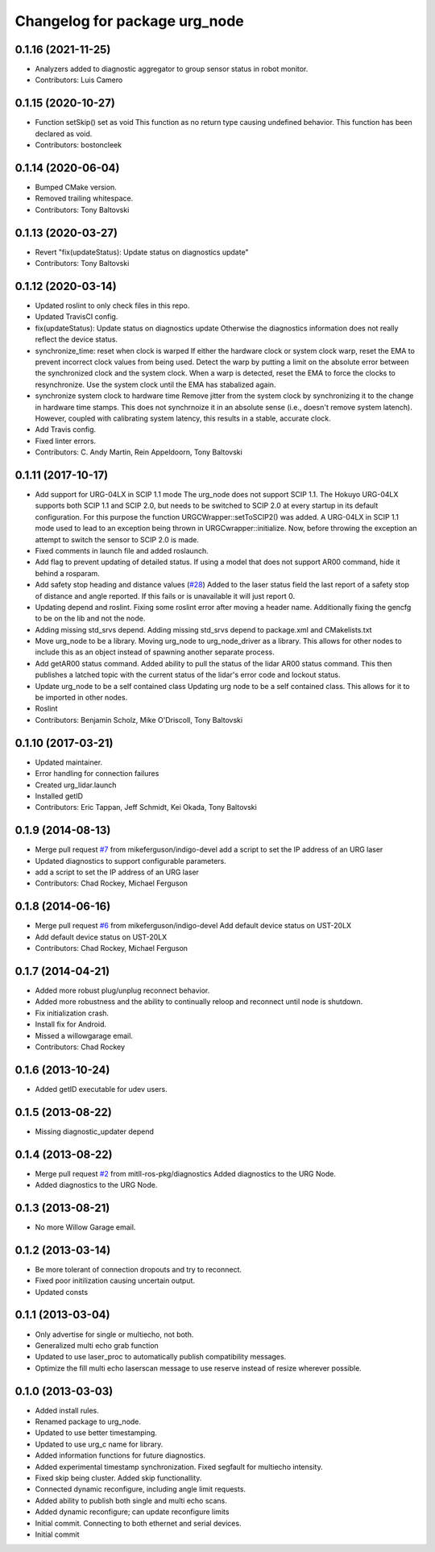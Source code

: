 ^^^^^^^^^^^^^^^^^^^^^^^^^^^^^^
Changelog for package urg_node
^^^^^^^^^^^^^^^^^^^^^^^^^^^^^^

0.1.16 (2021-11-25)
-------------------
* Analyzers added to diagnostic aggregator to group sensor status in robot monitor. 
* Contributors: Luis Camero

0.1.15 (2020-10-27)
-------------------
* Function setSkip() set as void
  This function as no return type causing undefined behavior. This function
  has been declared as void.
* Contributors: bostoncleek

0.1.14 (2020-06-04)
-------------------
* Bumped CMake version.
* Removed trailing whitespace.
* Contributors: Tony Baltovski

0.1.13 (2020-03-27)
-------------------
* Revert "fix(updateStatus): Update status on diagnostics update"
* Contributors: Tony Baltovski

0.1.12 (2020-03-14)
-------------------
* Updated roslint to only check files in this repo.
* Updated TravisCI config.
* fix(updateStatus): Update status on diagnostics update
  Otherwise the diagnostics information does not really reflect the device
  status.
* synchronize_time: reset when clock is warped
  If either the hardware clock or system clock warp, reset the EMA to
  prevent incorrect clock values from being used. Detect the warp by
  putting a limit on the absolute error between the synchronized clock
  and the system clock. When a warp is detected, reset the EMA to force
  the clocks to resynchronize. Use the system clock until the EMA has
  stabalized again.
* synchronize system clock to hardware time
  Remove jitter from the system clock by synchronizing it to the change
  in hardware time stamps. This does not synchrnoize it in an absolute
  sense (i.e., doesn't remove system latench). However, coupled with
  calibrating system latency, this results in a stable, accurate clock.
* Add Travis config.
* Fixed linter errors.
* Contributors: C. Andy Martin, Rein Appeldoorn, Tony Baltovski

0.1.11 (2017-10-17)
-------------------
* Add support for URG-04LX in SCIP 1.1 mode
  The urg_node does not support SCIP 1.1. The Hokuyo URG-04LX supports both
  SCIP 1.1 and SCIP 2.0, but needs to be switched to SCIP 2.0 at every startup
  in its default configuration. For this purpose the function
  URGCWrapper::setToSCIP2() was added.
  A URG-04LX in SCIP 1.1 mode used to lead to an exception being thrown in
  URGCwrapper::initialize. Now, before throwing the exception an attempt to
  switch the sensor to SCIP 2.0 is made.
* Fixed comments in launch file and added roslaunch.
* Add flag to prevent updating of detailed status.
  If using a model that does not support AR00 command, hide it
  behind a rosparam.
* Add safety stop heading and distance values (`#28 <https://github.com/ros-drivers/urg_node/issues/28>`_)
  Added to the laser status field the last report of a safety
  stop of distance and angle reported. If this fails or is unavailable
  it will just report 0.
* Updating depend and roslint.
  Fixing some roslint error after moving a header name.
  Additionally fixing the gencfg to be on the lib and not the node.
* Adding missing std_srvs depend.
  Adding missing std_srvs depend to package.xml and CMakelists.txt
* Move urg_node to be a library.
  Moving urg_node to urg_node_driver as a library.
  This allows for other nodes to include this as an object instead
  of spawning another separate process.
* Add getAR00 status command.
  Added ability to pull the status of the lidar AR00 status command.
  This then publishes a latched topic with the current status of the
  lidar's error code and lockout status.
* Update urg_node to be a self contained class
  Updating urg node to be a self contained class. This allows
  for it to be imported in other nodes.
* Roslint
* Contributors: Benjamin Scholz, Mike O'Driscoll, Tony Baltovski

0.1.10 (2017-03-21)
-------------------
* Updated maintainer.
* Error handling for connection failures
* Created urg_lidar.launch
* Installed getID
* Contributors: Eric Tappan, Jeff Schmidt, Kei Okada, Tony Baltovski

0.1.9 (2014-08-13)
------------------
* Merge pull request `#7 <https://github.com/ros-drivers/urg_node/issues/7>`_ from mikeferguson/indigo-devel
  add a script to set the IP address of an URG laser
* Updated diagnostics to support configurable parameters.
* add a script to set the IP address of an URG laser
* Contributors: Chad Rockey, Michael Ferguson

0.1.8 (2014-06-16)
------------------
* Merge pull request `#6 <https://github.com/ros-drivers/urg_node/issues/6>`_ from mikeferguson/indigo-devel
  Add default device status on UST-20LX
* Add default device status on UST-20LX
* Contributors: Chad Rockey, Michael Ferguson

0.1.7 (2014-04-21)
------------------
* Added more robust plug/unplug reconnect behavior.
* Added more robustness and the ability to continually reloop and reconnect until node is shutdown.
* Fix initialization crash.
* Install fix for Android.
* Missed a willowgarage email.
* Contributors: Chad Rockey

0.1.6 (2013-10-24)
------------------
* Added getID executable for udev users.

0.1.5 (2013-08-22)
------------------
* Missing diagnostic_updater depend

0.1.4 (2013-08-22)
------------------
* Merge pull request `#2 <https://github.com/ros-drivers/urg_node/issues/2>`_ from mitll-ros-pkg/diagnostics
  Added diagnostics to the URG Node.
* Added diagnostics to the URG Node.

0.1.3 (2013-08-21)
------------------
* No more Willow Garage email.

0.1.2 (2013-03-14)
------------------
* Be more tolerant of connection dropouts and try to reconnect.
* Fixed poor initilization causing uncertain output.
* Updated consts

0.1.1 (2013-03-04)
------------------
* Only advertise for single or multiecho, not both.
* Generalized multi echo grab function
* Updated to use laser_proc to automatically publish compatibility messages.
* Optimize the fill multi echo laserscan message to use reserve instead of resize wherever possible.

0.1.0 (2013-03-03)
------------------
* Added install rules.
* Renamed package to urg_node.
* Updated to use better timestamping.
* Updated to use urg_c name for library.
* Added information functions for future diagnostics.
* Added experimental timestamp synchronization.  Fixed segfault for multiecho intensity.
* Fixed skip being cluster.  Added skip functionallity.
* Connected dynamic reconfigure, including angle limit requests.
* Added ability to publish both single and multi echo scans.
* Added dynamic reconfigure; can update reconfigure limits
* Initial commit.  Connecting to both ethernet and serial devices.
* Initial commit
